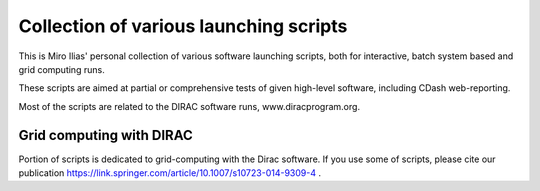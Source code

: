 =======================================
Collection of various launching scripts
=======================================

This is Miro Ilias' personal collection of various software launching scripts,
both for interactive, batch system based and grid computing runs.

These scripts are aimed at partial or comprehensive tests of given high-level software, including CDash
web-reporting.

Most of the scripts are related to the DIRAC software runs, www.diracprogram.org.

Grid computing with DIRAC
-------------------------

Portion of scripts is dedicated to grid-computing with the Dirac software.
If you use some of scripts, please cite our publication https://link.springer.com/article/10.1007/s10723-014-9309-4 .



